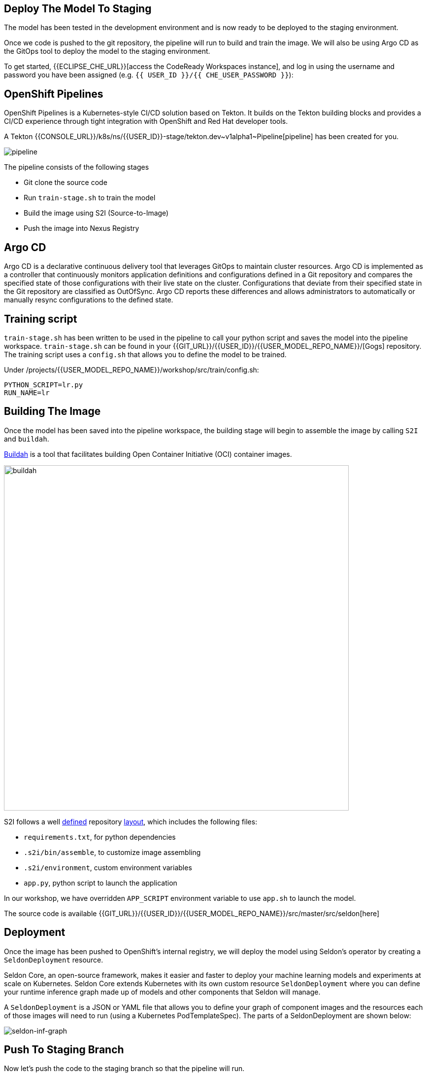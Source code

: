 ## Deploy The Model To Staging

The model has been tested in the development environment and is now ready to be deployed to the staging environment.

Once we code is pushed to the git repository, the pipeline will run to build and train the image. We will also be using Argo CD as the GitOps tool to deploy the model to the staging environment.

To get started, {{ECLIPSE_CHE_URL}}[access the
CodeReady Workspaces instance], and log in using the username and
password you have been assigned
(e.g. `{{ USER_ID }}/{{ CHE_USER_PASSWORD }}`):

## OpenShift Pipelines

OpenShift Pipelines is a Kubernetes-style CI/CD solution based on Tekton. It builds on the Tekton building blocks and provides a CI/CD experience through tight integration with OpenShift and Red Hat developer tools. 

A Tekton {{CONSOLE_URL}}/k8s/ns/{{USER_ID}}-stage/tekton.dev\~v1alpha1~Pipeline[pipeline]
has been created for you.

image:pipeline.png[pipeline]

The pipeline consists of the following stages

* Git clone the source code
* Run `train-stage.sh` to train the model
* Build the image using S2I (Source-to-Image)
* Push the image into Nexus Registry

## Argo CD

Argo CD is a declarative continuous delivery tool that leverages GitOps to maintain cluster resources. Argo CD is implemented as a controller that continuously monitors application definitions and configurations defined in a Git repository and compares the specified state of those configurations with their live state on the cluster. Configurations that deviate from their specified state in the Git repository are classified as OutOfSync. Argo CD reports these differences and allows administrators to automatically or manually resync configurations to the defined state.

## Training script

`train-stage.sh` has been written to be used in the pipeline to call your python script and saves the model into the pipeline workspace. `train-stage.sh` can be found in your {{GIT_URL}}/{{USER_ID}}/{{USER_MODEL_REPO_NAME}}/[Gogs] repository. The training script uses a `config.sh` that allows you to define the model to be trained.

Under /projects/{{USER_MODEL_REPO_NAME}}/workshop/src/train/config.sh:
[source,sh,role="copypaste"]
----
PYTHON_SCRIPT=lr.py
RUN_NAME=lr
----

## Building The Image

Once the model has been saved into the pipeline workspace, the building stage will begin to assemble the image by calling `S2I` and `buildah`.

https://developers.redhat.com/blog/2019/02/21/podman-and-buildah-for-docker-users/[Buildah] is a tool that facilitates building Open Container Initiative (OCI) container images.

image::buildah.png[buildah, 700]

S2I follows a well https://docs.openshift.com/container-platform/4.4/builds/build-strategies.html#images-create-s2i-build_build-strategie[defined] repository https://github.com/sclorg/s2i-python-container/tree/master/3.6[layout], which includes the following files:

* `requirements.txt`, for python dependencies
* `.s2i/bin/assemble`, to customize image assembling 
* `.s2i/environment`, custom environment variables
* `app.py`, python script to launch the application

In our workshop, we have overridden `APP_SCRIPT` environment variable to use `app.sh` to launch the model.

The source code is available {{GIT_URL}}/{{USER_ID}}/{{USER_MODEL_REPO_NAME}}/src/master/src/seldon[here] 

## Deployment

Once the image has been pushed to OpenShift's internal registry, we will deploy the model using Seldon's operator by creating a `SeldonDeployment` resource.

Seldon Core, an open-source framework, makes it easier and faster to deploy your machine learning models and experiments at scale on Kubernetes. Seldon Core extends Kubernetes with its own custom resource `SeldonDeployment` where you can define your runtime inference graph made up of models and other components that Seldon will manage.

A `SeldonDeployment` is a JSON or YAML file that allows you to define your graph of component images and the resources each of those images will need to run (using a Kubernetes PodTemplateSpec). The parts of a SeldonDeployment are shown below:

image::seldon-inf-graph.png[seldon-inf-graph]

## Push To Staging Branch

Now let's push the code to the staging branch so that the pipeline will run.

[source,sh,role="copypaste"]
----
git checkout -b stage
git push -u -v origin stage
----

image::gogs-staging-branch.png[gogs-staging-branch, 300]

Because Gogs has been configure with a {{GIT_URL}}/{{USER_ID}}/{{USER_MODEL_REPO_NAME}}/settings/hooks[webhook], a git push will trigger our pipeline.

[WARNING]
====
Do not change the webhook.
====

You can go to OpenShift Console to monitor the {{CONSOLE_URL}}/k8s/ns/{{USER_ID}}-stage/tekton.dev\~v1alpha1~PipelineRun[pipeline run]. This will take about 10 minutes. 

Once the pipeline runs finish,the image would have been pushed into {{NEXUS_URL}}/#browse/browse:docker-registry[Nexus Registry^] and is tagged with the git revision number. This allows us to provide model provenance by tracking the source code, data version used and the image being used.

## Deploy to Staging

Argo CD follows the GitOps model of deployment, where desired configuration changes are first pushed to Git, and the cluster state then syncs to the desired state in git. 

We will now modify the `SeldonDeployment` to deploy our new image that is tagged with the git revision.
[source,sh,role="copypaste"]
----
cd /projects/{{USER_MODEL_REPO_NAME}}
git checkout stage
GIT_REV=`git rev-parse --short HEAD`
echo "GIT REVISION: $GIT_REV"
. src/seldon/config.sh

cd /projects/{{USER_DEPLOY_REPO_NAME}}
git checkout master
sed -e "s/_USER_/{{USER_ID}}/g" -e "s/_CONTAINER_REGISTRY_/$NEXUS_DOCKER_REGISTRY/g" -e "s/_IMAGE_NAME_/$IMAGE_NAME/g" -e "s/_GIT_REV_/$GIT_REV/g" seldon-model.yaml.tmpl > seldon.yaml
git add *.yaml
git commit -a -m "Update image tag to $IMAGE_NAME:$GIT_REV"

git checkout -b stage
git merge master
git push -u -v origin stage
----

View the `seldon.yaml` in the IDE and notice that image name has been updated with the specific tag. 
[source,yaml]
----
spec:
  containers:
    - image: {{NEXUS_DOCKER_REGISTRY}}/{{USER_ID}}/lr:1234
----

Argo CD is configured to monitor your deployment for the `stage` and `prod` branch in your git 
{{GIT_URL}}/{{USER_ID}}/{{USER_DEPLOY_REPO_NAME}}[repository^]. You can login to {{ARGOCD_URL}}/applications/{{USER_ID}}-stage[Argo CD^] with your `{{USER_ID}}/{{OPENSHIFT_USER_PASSWORD}}` credential.

Once the deployment has been pushed, Argo CD will be triggered via a webhook to push the deployment over to OpenShift. 

image::argocd-deploy.png[argocd-deploy]

A `Deployment` resource will be created. The pods should be running and in ready state. You can view them under {{CONSOLE_URL}}/k8s/ns/{{USER_ID}}-stage/deployments[OpenShift Console]. 

image::seldon-deploy.png[seldon-deploy]

You will notice there is a Seldon service orchestrator pod running. The service orchestrator is a component that is added to your inference graph to:

* Correctly manage the request/response paths described by your inference graph
* Expose Prometheus metrics
* Provide Tracing via Open Tracing
* Add CloudEvent based payload logging

image::seldon-svc-orch.png[seldon-svc-orch]

## Model Testing

Once the model has been deployed and is running, you now can run some simple test. The test will send sample data to the prediction endpoint. 

[source,sh,role="copypaste"]
----
/projects/{{USER_MODEL_REPO_NAME}}/bin/stage-test.sh
----
